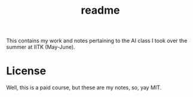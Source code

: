 #+TITLE: readme

This contains my work and notes pertaining to the AI class I took over the
summer at IITK (May-June).

* License
Well, this is a paid course, but these are my notes, so, yay MIT.
